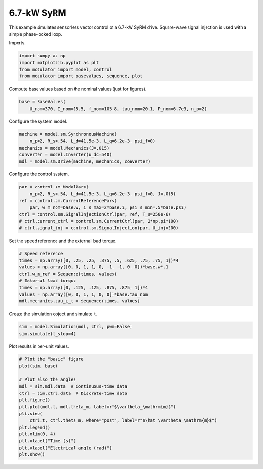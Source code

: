 
.. DO NOT EDIT.
.. THIS FILE WAS AUTOMATICALLY GENERATED BY SPHINX-GALLERY.
.. TO MAKE CHANGES, EDIT THE SOURCE PYTHON FILE:
.. "auto_examples/signal_inj/plot_signal_inj_syrm_7kw.py"
.. LINE NUMBERS ARE GIVEN BELOW.

.. only:: html

    .. note::
        :class: sphx-glr-download-link-note

        :ref:`Go to the end <sphx_glr_download_auto_examples_signal_inj_plot_signal_inj_syrm_7kw.py>`
        to download the full example code

.. rst-class:: sphx-glr-example-title

.. _sphx_glr_auto_examples_signal_inj_plot_signal_inj_syrm_7kw.py:


6.7-kW SyRM
===========

This example simulates sensorless vector control of a 6.7-kW SyRM drive.
Square-wave signal injection is used with a simple phase-locked loop.

.. GENERATED FROM PYTHON SOURCE LINES 11-12

Imports.

.. GENERATED FROM PYTHON SOURCE LINES 12-18

.. code-block:: Python


    import numpy as np
    import matplotlib.pyplot as plt
    from motulator import model, control
    from motulator import BaseValues, Sequence, plot








.. GENERATED FROM PYTHON SOURCE LINES 19-20

Compute base values based on the nominal values (just for figures).

.. GENERATED FROM PYTHON SOURCE LINES 20-24

.. code-block:: Python


    base = BaseValues(
        U_nom=370, I_nom=15.5, f_nom=105.8, tau_nom=20.1, P_nom=6.7e3, n_p=2)








.. GENERATED FROM PYTHON SOURCE LINES 25-26

Configure the system model.

.. GENERATED FROM PYTHON SOURCE LINES 26-33

.. code-block:: Python


    machine = model.sm.SynchronousMachine(
        n_p=2, R_s=.54, L_d=41.5e-3, L_q=6.2e-3, psi_f=0)
    mechanics = model.Mechanics(J=.015)
    converter = model.Inverter(u_dc=540)
    mdl = model.sm.Drive(machine, mechanics, converter)








.. GENERATED FROM PYTHON SOURCE LINES 34-35

Configure the control system.

.. GENERATED FROM PYTHON SOURCE LINES 35-44

.. code-block:: Python


    par = control.sm.ModelPars(
        n_p=2, R_s=.54, L_d=41.5e-3, L_q=6.2e-3, psi_f=0, J=.015)
    ref = control.sm.CurrentReferencePars(
        par, w_m_nom=base.w, i_s_max=2*base.i, psi_s_min=.5*base.psi)
    ctrl = control.sm.SignalInjectionCtrl(par, ref, T_s=250e-6)
    # ctrl.current_ctrl = control.sm.CurrentCtrl(par, 2*np.pi*100)
    # ctrl.signal_inj = control.sm.SignalInjection(par, U_inj=200)








.. GENERATED FROM PYTHON SOURCE LINES 45-46

Set the speed reference and the external load torque.

.. GENERATED FROM PYTHON SOURCE LINES 46-56

.. code-block:: Python


    # Speed reference
    times = np.array([0, .25, .25, .375, .5, .625, .75, .75, 1])*4
    values = np.array([0, 0, 1, 1, 0, -1, -1, 0, 0])*base.w*.1
    ctrl.w_m_ref = Sequence(times, values)
    # External load torque
    times = np.array([0, .125, .125, .875, .875, 1])*4
    values = np.array([0, 0, 1, 1, 0, 0])*base.tau_nom
    mdl.mechanics.tau_L_t = Sequence(times, values)








.. GENERATED FROM PYTHON SOURCE LINES 57-58

Create the simulation object and simulate it.

.. GENERATED FROM PYTHON SOURCE LINES 58-62

.. code-block:: Python


    sim = model.Simulation(mdl, ctrl, pwm=False)
    sim.simulate(t_stop=4)








.. GENERATED FROM PYTHON SOURCE LINES 63-64

Plot results in per-unit values.

.. GENERATED FROM PYTHON SOURCE LINES 64-80

.. code-block:: Python


    # Plot the "basic" figure
    plot(sim, base)

    # Plot also the angles
    mdl = sim.mdl.data  # Continuous-time data
    ctrl = sim.ctrl.data  # Discrete-time data
    plt.figure()
    plt.plot(mdl.t, mdl.theta_m, label=r"$\vartheta_\mathrm{m}$")
    plt.step(
        ctrl.t, ctrl.theta_m, where="post", label=r"$\hat \vartheta_\mathrm{m}$")
    plt.legend()
    plt.xlim(0, 4)
    plt.xlabel("Time (s)")
    plt.ylabel("Electrical angle (rad)")
    plt.show()



.. rst-class:: sphx-glr-horizontal


    *

      .. image-sg:: /auto_examples/signal_inj/images/sphx_glr_plot_signal_inj_syrm_7kw_001.png
         :alt: plot signal inj syrm 7kw
         :srcset: /auto_examples/signal_inj/images/sphx_glr_plot_signal_inj_syrm_7kw_001.png
         :class: sphx-glr-multi-img

    *

      .. image-sg:: /auto_examples/signal_inj/images/sphx_glr_plot_signal_inj_syrm_7kw_002.png
         :alt: plot signal inj syrm 7kw
         :srcset: /auto_examples/signal_inj/images/sphx_glr_plot_signal_inj_syrm_7kw_002.png
         :class: sphx-glr-multi-img






.. rst-class:: sphx-glr-timing

   **Total running time of the script:** (0 minutes 10.585 seconds)


.. _sphx_glr_download_auto_examples_signal_inj_plot_signal_inj_syrm_7kw.py:

.. only:: html

  .. container:: sphx-glr-footer sphx-glr-footer-example

    .. container:: sphx-glr-download sphx-glr-download-jupyter

      :download:`Download Jupyter notebook: plot_signal_inj_syrm_7kw.ipynb <plot_signal_inj_syrm_7kw.ipynb>`

    .. container:: sphx-glr-download sphx-glr-download-python

      :download:`Download Python source code: plot_signal_inj_syrm_7kw.py <plot_signal_inj_syrm_7kw.py>`


.. only:: html

 .. rst-class:: sphx-glr-signature

    `Gallery generated by Sphinx-Gallery <https://sphinx-gallery.github.io>`_
